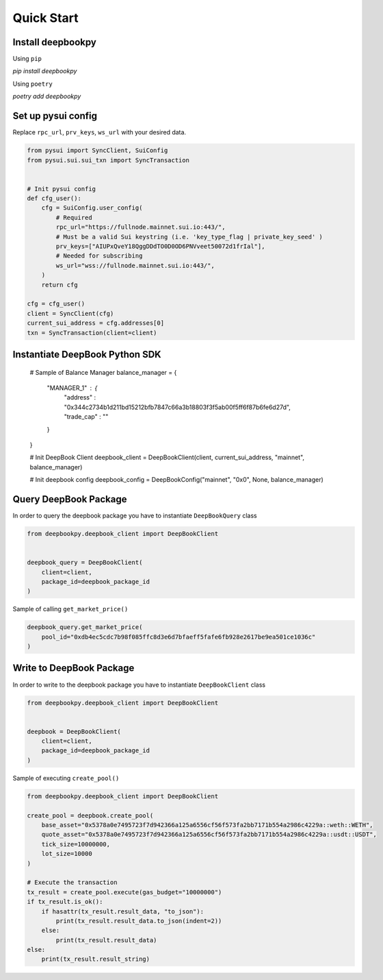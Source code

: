 Quick Start
------------------

Install deepbookpy
******************

Using ``pip``

`pip install deepbookpy`


Using ``poetry``

`poetry add deepbookpy`


Set up pysui config
*******************

Replace ``rpc_url``, ``prv_keys``, ``ws_url`` with your desired data.

.. code:: py

    from pysui import SyncClient, SuiConfig
    from pysui.sui.sui_txn import SyncTransaction


    # Init pysui config
    def cfg_user():
        cfg = SuiConfig.user_config(
            # Required
            rpc_url="https://fullnode.mainnet.sui.io:443/",
            # Must be a valid Sui keystring (i.e. 'key_type_flag | private_key_seed' )
            prv_keys=["AIUPxQveY18QggDDdTO0D0OD6PNVveet50072d1frIal"],
            # Needed for subscribing
            ws_url="wss://fullnode.mainnet.sui.io:443/",
        )
        return cfg

    cfg = cfg_user()
    client = SyncClient(cfg)
    current_sui_address = cfg.addresses[0]
    txn = SyncTransaction(client=client)


Instantiate DeepBook Python SDK
**********************

    # Sample of Balance Manager
    balance_manager = {
        "MANAGER_1" : {
            "address" : "0x344c2734b1d211bd15212bfb7847c66a3b18803f3f5ab00f5ff6f87b6fe6d27d",
            "trade_cap" : ""
        }
    }

    # Init DeepBook Client
    deepbook_client = DeepBookClient(client, current_sui_address, "mainnet", balance_manager)

    # Init deepbook config
    deepbook_config = DeepBookConfig("mainnet", "0x0", None, balance_manager)


Query DeepBook Package
**********************

In order to query the deepbook package you have to instantiate
``DeepBookQuery`` class

.. code:: py

   from deepbookpy.deepbook_client import DeepBookClient


   deepbook_query = DeepBookClient(
       client=client,
       package_id=deepbook_package_id
   )

Sample of calling ``get_market_price()``

.. code:: py


   deepbook_query.get_market_price(
       pool_id="0xdb4ec5cdc7b98f085ffc8d3e6d7bfaeff5fafe6fb928e2617be9ea501ce1036c"
   )

Write to DeepBook Package
*************************

In order to write to the deepbook package you have to instantiate
``DeepBookClient`` class

.. code:: py

   from deepbookpy.deepbook_client import DeepBookClient


   deepbook = DeepBookClient(
       client=client,
       package_id=deepbook_package_id
   )

Sample of executing ``create_pool()``

.. code:: py

   from deepbookpy.deepbook_client import DeepBookClient

   create_pool = deepbook.create_pool(
       base_asset="0x5378a0e7495723f7d942366a125a6556cf56f573fa2bb7171b554a2986c4229a::weth::WETH",
       quote_asset="0x5378a0e7495723f7d942366a125a6556cf56f573fa2bb7171b554a2986c4229a::usdt::USDT",
       tick_size=10000000,
       lot_size=10000
   )

   # Execute the transaction
   tx_result = create_pool.execute(gas_budget="10000000")
   if tx_result.is_ok():
       if hasattr(tx_result.result_data, "to_json"):
           print(tx_result.result_data.to_json(indent=2))
       else:
           print(tx_result.result_data)
   else:
       print(tx_result.result_string)
